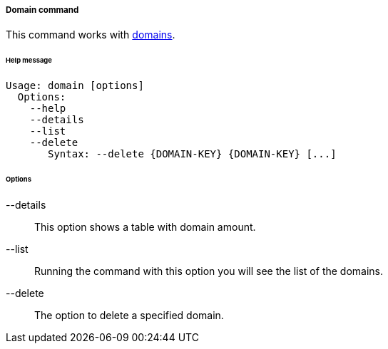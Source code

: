 //
// Licensed to the Apache Software Foundation (ASF) under one
// or more contributor license agreements.  See the NOTICE file
// distributed with this work for additional information
// regarding copyright ownership.  The ASF licenses this file
// to you under the Apache License, Version 2.0 (the
// "License"); you may not use this file except in compliance
// with the License.  You may obtain a copy of the License at
//
//   http://www.apache.org/licenses/LICENSE-2.0
//
// Unless required by applicable law or agreed to in writing,
// software distributed under the License is distributed on an
// "AS IS" BASIS, WITHOUT WARRANTIES OR CONDITIONS OF ANY
// KIND, either express or implied.  See the License for the
// specific language governing permissions and limitations
// under the License.
//
===== Domain command
This command works with <<domains,domains>>.

[discrete]
====== Help message
[source,bash]
----
Usage: domain [options]
  Options:
    --help 
    --details 
    --list 
    --delete 
       Syntax: --delete {DOMAIN-KEY} {DOMAIN-KEY} [...]
----

[discrete]
====== Options

--details::
This option shows a table with domain amount.

--list::
Running the command with this option you will see the list of the domains.

--delete::
The option to delete a specified domain.
